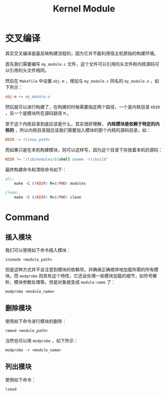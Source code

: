 :PROPERTIES:
:ID:       50ab95fd-c96d-4467-a6a9-e34a4744e2fa
:END:
#+title: Kernel Module

* 交叉编译
其实交叉编译是最反映构建流程的，因为它并不能利用宿主机原始的构建环境。

首先我们需要编写 =my_module.c= 文件，这个文件可以引用的头文件和内核源码可以引用的头文件相同。

然后在 =Makefile= 中设置 ~obj-m~ ，增加与 =my_module.c= 同名的 ~my_module.o~ ，如下所示：

#+begin_src makefile
  obj-m += my_module.o
#+end_src

然后就可以进行构建了，在构建的时候需要指定两个路径，一个是内核目录 ~KDIR~ ，另一个是模块所在源码路径 ~M~ 。

至于这个内核目录到底应该是什么，其实很好理解， *内核模块是依赖于特定的内核的* ，所以内核目录就应该我们需要加入模块的那个内核的源码目录，如：

#+begin_src makefile
  KDIR := <linux_path>
#+end_src

而如果只是在本机构建模块，则可以这样写，因为这个目录下存放着本机的源码：

#+begin_src makefile
  KDIR ?= "/lib/modules/$(shell uname -r)/build"
#+end_src

最终构建命令和清除命令如下：

#+begin_src makefile
all:
	make -C $(KDIR) M=$(PWD) modules

clean:
	make -C $(KDIR) M=$(PWD) clean
#+end_src

* Command
** 插入模块
我们可以使用如下命令插入模块：

#+begin_src shell
  insmode <module_path>
#+end_src

但是这种方式并不会注意到模块的依赖项，并确保正确顺序地加载所需的所有模块。而 ~modprobe~ 则具有这个特性，它还会处理一些模块加载的细节，如符号解析、模块参数处理等。但是对象就变成 ~module-name~ 了：

#+begin_src shell
  modprobe <module_name>
#+end_src

** 删除模块
使用如下命令进行模块的删除：

#+begin_src shell
  rmmod <module_path>
#+end_src

当然也可以用 ~modprobe~ ，如下所示：

#+begin_src shell
  modprobe -r <module_name>
#+end_src

** 列出模块
使用如下命令：

#+begin_src shell
  lsmod
#+end_src
